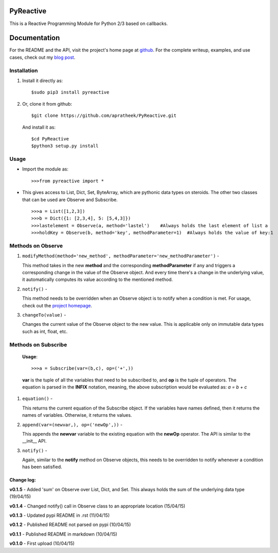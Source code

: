 ==========
PyReactive
==========

This is a Reactive Programming Module for Python 2/3 based on callbacks.

=============
Documentation
=============
For the README and the API, visit the project's home page at `github <https://github.com/apratheek/PyReactive>`_. For the complete writeup, examples, and use cases, check out my `blog post <http://pratheekadidela.in/2015/04/06/pyreactive-a-silly-reactive-module-for-python/>`_.


Installation
^^^^^^^^^^^^
1. Install it directly as::

    $sudo pip3 install pyreactive

2. Or, clone it from github::

    $git clone https://github.com/apratheek/PyReactive.git

   And install it as::

    $cd PyReactive
    $python3 setup.py install

Usage
^^^^^
- Import the module as::

    >>>from pyreactive import *

- This gives access to List, Dict, Set, ByteArray, which are pythonic data types on steroids. The other two classes that can be used are Observe and Subscribe. ::

    >>>a = List([1,2,3])
    >>>b = Dict({1: [2,3,4], 5: [5,4,3]})
    >>>lastelement = Observe(a, method='lastel')    #Always holds the last element of list a
    >>>holdKey = Observe(b, method='key', methodParameter=1)  #Always holds the value of key:1

Methods on Observe
^^^^^^^^^^^^^^^^^^
1. ``modifyMethod(method='new_method', methodParameter='new_methodParameter')`` -

   This method takes in the new **method** and the corresponding **methodParameter** if any and triggers a corresponding change in the value of the Observe object. And every time there's a change in the underlying value, it automatically computes its value according to the mentioned method.

2. ``notify()`` -

   This method needs to be overridden when an Observe object is to notify when a condition is met. For usage, check out the `project homepage <https://github.com/apratheek/PyReactive>`_.

3. ``changeTo(value)`` -

   Changes the current value of the Observe object to the new value. This is applicable only on immutable data types such as int, float, etc.

Methods on Subscribe
^^^^^^^^^^^^^^^^^^^^

  **Usage**::


    >>>a = Subscribe(var=(b,c), op=('+',))

  **var** is the tuple of all the variables that need to be subscribed to, and **op** is the tuple of operators. The equation is parsed in the **INFIX** notation, meaning, the above subscription would be evaluated as: `a = b + c`

1. ``equation()`` -

   This returns the current equation of the Subscribe object. If the variables have names defined, then it returns the names of variables. Otherwise, it returns the values.

2. ``append(var=(newvar,), op=('newOp',))`` -

   This appends the **newvar** variable to the existing equation with the **newOp** operator. The API is similar to the __init__ API.

3. ``notify()`` -

   Again, similar to the **notify** method on Observe objects, this needs to be overridden to notify whenever a condition has been satisfied.

Change log:
-----------
**v0.1.5** - Added 'sum' on Observe over List, Dict, and Set. This always holds the sum of the underlying data type (19/04/15) 

**v0.1.4** - Changed notify() call in Observe class to an appropriate location (15/04/15)

**v0.1.3** - Updated pypi README in .rst (11/04/15)

**v0.1.2** - Published README not parsed on pypi (10/04/15)

**v0.1.1** - Published README in markdown (10/04/15)

**v0.1.0** - First upload (10/04/15)
